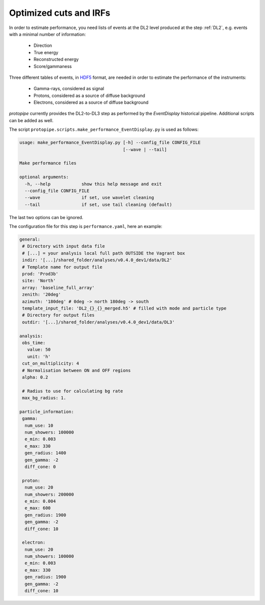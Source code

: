 .. _optimization_cuts_IRFs:

Optimized cuts and IRFs
=======================

In order to estimate performance, you need lists of events at the
DL2 level produced at the step :ref:`DL2`, e.g. events with a minimal number of information:

 * Direction
 * True energy
 * Reconstructed energy
 * Score/gammaness

Three different tables of events, in HDF5_ format, are needed in order to estimate
the performance of the instruments:

 * Gamma-rays, considered as signal
 * Protons, considered as a source of diffuse background
 * Electrons, considered as a source of diffuse background
 
*protopipe* currently provides the DL2-to-DL3 step as performed by the *EventDisplay*
historical pipeline.
Additional scripts can be added as well.

The script ``protopipe.scripts.make_performance_EventDisplay.py`` is used as follows:

.. code-block::

  usage: make_performance_EventDisplay.py [-h] --config_file CONFIG_FILE
                                          [--wave | --tail]

  Make performance files

  optional arguments:
    -h, --help            show this help message and exit
    --config_file CONFIG_FILE
    --wave                if set, use wavelet cleaning
    --tail                if set, use tail cleaning (default)
    
The last two options can be ignored.

The configuration file for this step is ``performance.yaml``, here an example:

.. code-block:: yaml

  general:
   # Directory with input data file
   # [...] = your analysis local full path OUTSIDE the Vagrant box
   indir: '[...]/shared_folder/analyses/v0.4.0_dev1/data/DL2'
   # Template name for output file
   prod: 'Prod3b'
   site: 'North'
   array: 'baseline_full_array'
   zenith: '20deg'
   azimuth: '180deg' # 0deg -> north 180deg -> south
   template_input_file: 'DL2_{}_{}_merged.h5' # filled with mode and particle type
   # Directory for output files
   outdir: '[...]/shared_folder/analyses/v0.4.0_dev1/data/DL3'

  analysis:
   obs_time:
     value: 50
     unit: 'h'
   cut_on_multiplicity: 4
   # Normalisation between ON and OFF regions
   alpha: 0.2

   # Radius to use for calculating bg rate
   max_bg_radius: 1.

  particle_information:
   gamma:
    num_use: 10
    num_showers: 100000
    e_min: 0.003
    e_max: 330
    gen_radius: 1400
    gen_gamma: -2
    diff_cone: 0

   proton:
    num_use: 20
    num_showers: 200000
    e_min: 0.004
    e_max: 600
    gen_radius: 1900
    gen_gamma: -2
    diff_cone: 10

   electron:
    num_use: 20
    num_showers: 100000
    e_min: 0.003
    e_max: 330
    gen_radius: 1900
    gen_gamma: -2
    diff_cone: 10

.. _HDF5: https://www.hdfgroup.org/solutions/hdf5/
